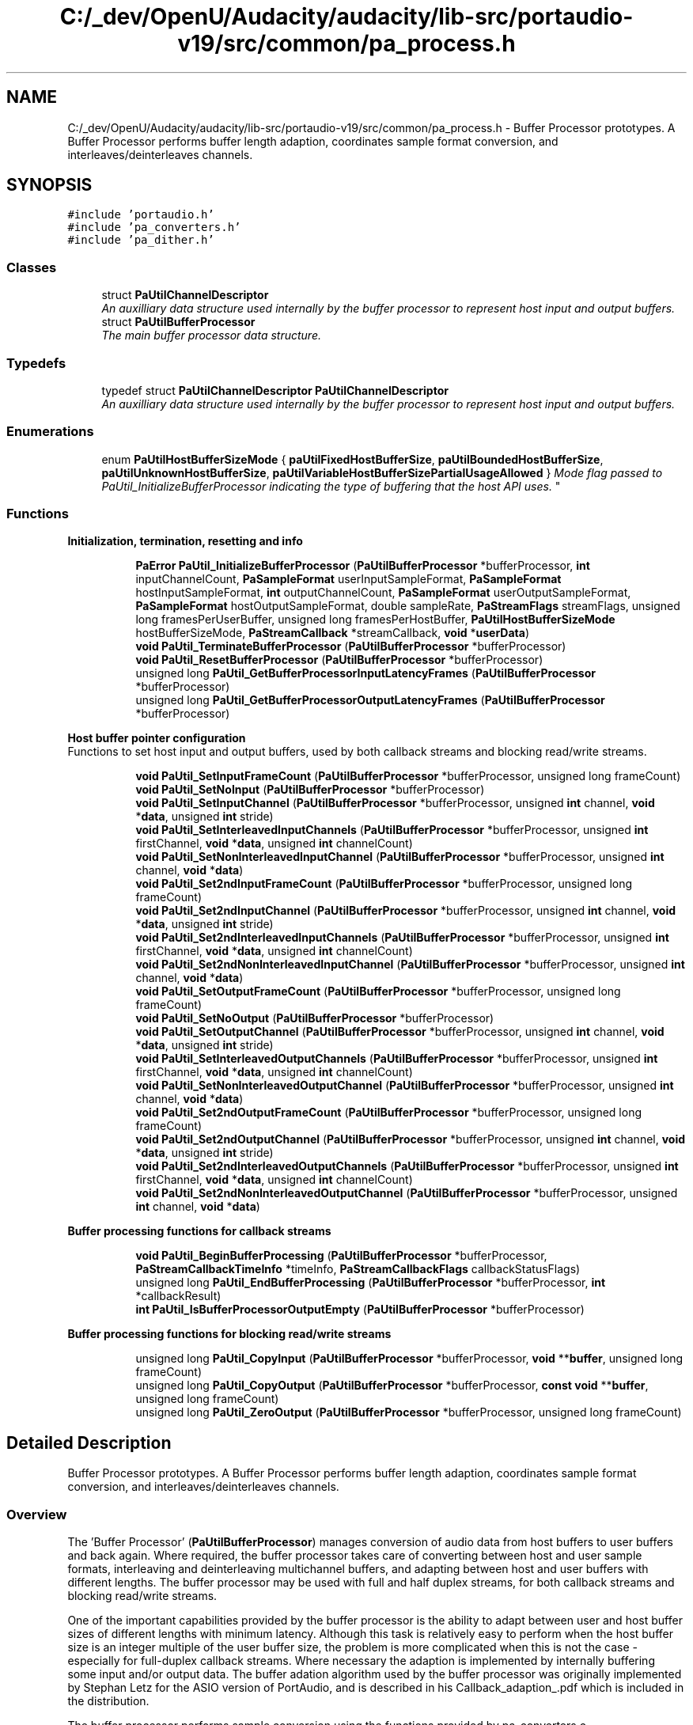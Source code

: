 .TH "C:/_dev/OpenU/Audacity/audacity/lib-src/portaudio-v19/src/common/pa_process.h" 3 "Thu Apr 28 2016" "Audacity" \" -*- nroff -*-
.ad l
.nh
.SH NAME
C:/_dev/OpenU/Audacity/audacity/lib-src/portaudio-v19/src/common/pa_process.h \- Buffer Processor prototypes\&. A Buffer Processor performs buffer length adaption, coordinates sample format conversion, and interleaves/deinterleaves channels\&.  

.SH SYNOPSIS
.br
.PP
\fC#include 'portaudio\&.h'\fP
.br
\fC#include 'pa_converters\&.h'\fP
.br
\fC#include 'pa_dither\&.h'\fP
.br

.SS "Classes"

.in +1c
.ti -1c
.RI "struct \fBPaUtilChannelDescriptor\fP"
.br
.RI "\fIAn auxilliary data structure used internally by the buffer processor to represent host input and output buffers\&. \fP"
.ti -1c
.RI "struct \fBPaUtilBufferProcessor\fP"
.br
.RI "\fIThe main buffer processor data structure\&. \fP"
.in -1c
.SS "Typedefs"

.in +1c
.ti -1c
.RI "typedef struct \fBPaUtilChannelDescriptor\fP \fBPaUtilChannelDescriptor\fP"
.br
.RI "\fIAn auxilliary data structure used internally by the buffer processor to represent host input and output buffers\&. \fP"
.in -1c
.SS "Enumerations"

.in +1c
.ti -1c
.RI "enum \fBPaUtilHostBufferSizeMode\fP { \fBpaUtilFixedHostBufferSize\fP, \fBpaUtilBoundedHostBufferSize\fP, \fBpaUtilUnknownHostBufferSize\fP, \fBpaUtilVariableHostBufferSizePartialUsageAllowed\fP }
.RI "\fIMode flag passed to PaUtil_InitializeBufferProcessor indicating the type of buffering that the host API uses\&. \fP""
.br
.in -1c
.SS "Functions"

.PP
.RI "\fBInitialization, termination, resetting and info\fP"
.br

.in +1c
.in +1c
.ti -1c
.RI "\fBPaError\fP \fBPaUtil_InitializeBufferProcessor\fP (\fBPaUtilBufferProcessor\fP *bufferProcessor, \fBint\fP inputChannelCount, \fBPaSampleFormat\fP userInputSampleFormat, \fBPaSampleFormat\fP hostInputSampleFormat, \fBint\fP outputChannelCount, \fBPaSampleFormat\fP userOutputSampleFormat, \fBPaSampleFormat\fP hostOutputSampleFormat, double sampleRate, \fBPaStreamFlags\fP streamFlags, unsigned long framesPerUserBuffer, unsigned long framesPerHostBuffer, \fBPaUtilHostBufferSizeMode\fP hostBufferSizeMode, \fBPaStreamCallback\fP *streamCallback, \fBvoid\fP *\fBuserData\fP)"
.br
.ti -1c
.RI "\fBvoid\fP \fBPaUtil_TerminateBufferProcessor\fP (\fBPaUtilBufferProcessor\fP *bufferProcessor)"
.br
.ti -1c
.RI "\fBvoid\fP \fBPaUtil_ResetBufferProcessor\fP (\fBPaUtilBufferProcessor\fP *bufferProcessor)"
.br
.ti -1c
.RI "unsigned long \fBPaUtil_GetBufferProcessorInputLatencyFrames\fP (\fBPaUtilBufferProcessor\fP *bufferProcessor)"
.br
.ti -1c
.RI "unsigned long \fBPaUtil_GetBufferProcessorOutputLatencyFrames\fP (\fBPaUtilBufferProcessor\fP *bufferProcessor)"
.br
.in -1c
.in -1c
.PP
.RI "\fBHost buffer pointer configuration\fP"
.br
Functions to set host input and output buffers, used by both callback streams and blocking read/write streams\&. 
.PP
.in +1c
.in +1c
.ti -1c
.RI "\fBvoid\fP \fBPaUtil_SetInputFrameCount\fP (\fBPaUtilBufferProcessor\fP *bufferProcessor, unsigned long frameCount)"
.br
.ti -1c
.RI "\fBvoid\fP \fBPaUtil_SetNoInput\fP (\fBPaUtilBufferProcessor\fP *bufferProcessor)"
.br
.ti -1c
.RI "\fBvoid\fP \fBPaUtil_SetInputChannel\fP (\fBPaUtilBufferProcessor\fP *bufferProcessor, unsigned \fBint\fP channel, \fBvoid\fP *\fBdata\fP, unsigned \fBint\fP stride)"
.br
.ti -1c
.RI "\fBvoid\fP \fBPaUtil_SetInterleavedInputChannels\fP (\fBPaUtilBufferProcessor\fP *bufferProcessor, unsigned \fBint\fP firstChannel, \fBvoid\fP *\fBdata\fP, unsigned \fBint\fP channelCount)"
.br
.ti -1c
.RI "\fBvoid\fP \fBPaUtil_SetNonInterleavedInputChannel\fP (\fBPaUtilBufferProcessor\fP *bufferProcessor, unsigned \fBint\fP channel, \fBvoid\fP *\fBdata\fP)"
.br
.ti -1c
.RI "\fBvoid\fP \fBPaUtil_Set2ndInputFrameCount\fP (\fBPaUtilBufferProcessor\fP *bufferProcessor, unsigned long frameCount)"
.br
.ti -1c
.RI "\fBvoid\fP \fBPaUtil_Set2ndInputChannel\fP (\fBPaUtilBufferProcessor\fP *bufferProcessor, unsigned \fBint\fP channel, \fBvoid\fP *\fBdata\fP, unsigned \fBint\fP stride)"
.br
.ti -1c
.RI "\fBvoid\fP \fBPaUtil_Set2ndInterleavedInputChannels\fP (\fBPaUtilBufferProcessor\fP *bufferProcessor, unsigned \fBint\fP firstChannel, \fBvoid\fP *\fBdata\fP, unsigned \fBint\fP channelCount)"
.br
.ti -1c
.RI "\fBvoid\fP \fBPaUtil_Set2ndNonInterleavedInputChannel\fP (\fBPaUtilBufferProcessor\fP *bufferProcessor, unsigned \fBint\fP channel, \fBvoid\fP *\fBdata\fP)"
.br
.ti -1c
.RI "\fBvoid\fP \fBPaUtil_SetOutputFrameCount\fP (\fBPaUtilBufferProcessor\fP *bufferProcessor, unsigned long frameCount)"
.br
.ti -1c
.RI "\fBvoid\fP \fBPaUtil_SetNoOutput\fP (\fBPaUtilBufferProcessor\fP *bufferProcessor)"
.br
.ti -1c
.RI "\fBvoid\fP \fBPaUtil_SetOutputChannel\fP (\fBPaUtilBufferProcessor\fP *bufferProcessor, unsigned \fBint\fP channel, \fBvoid\fP *\fBdata\fP, unsigned \fBint\fP stride)"
.br
.ti -1c
.RI "\fBvoid\fP \fBPaUtil_SetInterleavedOutputChannels\fP (\fBPaUtilBufferProcessor\fP *bufferProcessor, unsigned \fBint\fP firstChannel, \fBvoid\fP *\fBdata\fP, unsigned \fBint\fP channelCount)"
.br
.ti -1c
.RI "\fBvoid\fP \fBPaUtil_SetNonInterleavedOutputChannel\fP (\fBPaUtilBufferProcessor\fP *bufferProcessor, unsigned \fBint\fP channel, \fBvoid\fP *\fBdata\fP)"
.br
.ti -1c
.RI "\fBvoid\fP \fBPaUtil_Set2ndOutputFrameCount\fP (\fBPaUtilBufferProcessor\fP *bufferProcessor, unsigned long frameCount)"
.br
.ti -1c
.RI "\fBvoid\fP \fBPaUtil_Set2ndOutputChannel\fP (\fBPaUtilBufferProcessor\fP *bufferProcessor, unsigned \fBint\fP channel, \fBvoid\fP *\fBdata\fP, unsigned \fBint\fP stride)"
.br
.ti -1c
.RI "\fBvoid\fP \fBPaUtil_Set2ndInterleavedOutputChannels\fP (\fBPaUtilBufferProcessor\fP *bufferProcessor, unsigned \fBint\fP firstChannel, \fBvoid\fP *\fBdata\fP, unsigned \fBint\fP channelCount)"
.br
.ti -1c
.RI "\fBvoid\fP \fBPaUtil_Set2ndNonInterleavedOutputChannel\fP (\fBPaUtilBufferProcessor\fP *bufferProcessor, unsigned \fBint\fP channel, \fBvoid\fP *\fBdata\fP)"
.br
.in -1c
.in -1c
.PP
.RI "\fBBuffer processing functions for callback streams\fP"
.br

.in +1c
.in +1c
.ti -1c
.RI "\fBvoid\fP \fBPaUtil_BeginBufferProcessing\fP (\fBPaUtilBufferProcessor\fP *bufferProcessor, \fBPaStreamCallbackTimeInfo\fP *timeInfo, \fBPaStreamCallbackFlags\fP callbackStatusFlags)"
.br
.ti -1c
.RI "unsigned long \fBPaUtil_EndBufferProcessing\fP (\fBPaUtilBufferProcessor\fP *bufferProcessor, \fBint\fP *callbackResult)"
.br
.ti -1c
.RI "\fBint\fP \fBPaUtil_IsBufferProcessorOutputEmpty\fP (\fBPaUtilBufferProcessor\fP *bufferProcessor)"
.br
.in -1c
.in -1c
.PP
.RI "\fBBuffer processing functions for blocking read/write streams\fP"
.br

.in +1c
.in +1c
.ti -1c
.RI "unsigned long \fBPaUtil_CopyInput\fP (\fBPaUtilBufferProcessor\fP *bufferProcessor, \fBvoid\fP **\fBbuffer\fP, unsigned long frameCount)"
.br
.ti -1c
.RI "unsigned long \fBPaUtil_CopyOutput\fP (\fBPaUtilBufferProcessor\fP *bufferProcessor, \fBconst\fP \fBvoid\fP **\fBbuffer\fP, unsigned long frameCount)"
.br
.ti -1c
.RI "unsigned long \fBPaUtil_ZeroOutput\fP (\fBPaUtilBufferProcessor\fP *bufferProcessor, unsigned long frameCount)"
.br
.in -1c
.in -1c
.SH "Detailed Description"
.PP 
Buffer Processor prototypes\&. A Buffer Processor performs buffer length adaption, coordinates sample format conversion, and interleaves/deinterleaves channels\&. 


.SS "Overview"
.PP
The 'Buffer Processor' (\fBPaUtilBufferProcessor\fP) manages conversion of audio data from host buffers to user buffers and back again\&. Where required, the buffer processor takes care of converting between host and user sample formats, interleaving and deinterleaving multichannel buffers, and adapting between host and user buffers with different lengths\&. The buffer processor may be used with full and half duplex streams, for both callback streams and blocking read/write streams\&.
.PP
One of the important capabilities provided by the buffer processor is the ability to adapt between user and host buffer sizes of different lengths with minimum latency\&. Although this task is relatively easy to perform when the host buffer size is an integer multiple of the user buffer size, the problem is more complicated when this is not the case - especially for full-duplex callback streams\&. Where necessary the adaption is implemented by internally buffering some input and/or output data\&. The buffer adation algorithm used by the buffer processor was originally implemented by Stephan Letz for the ASIO version of PortAudio, and is described in his Callback_adaption_\&.pdf which is included in the distribution\&.
.PP
The buffer processor performs sample conversion using the functions provided by pa_converters\&.c\&.
.PP
The following sections provide an overview of how to use the buffer processor\&. Interested readers are advised to consult the host API implementations for examples of buffer processor usage\&.
.PP
.SS "Initialization, resetting and termination"
.PP
When a stream is opened, the buffer processor should be initialized using PaUtil_InitializeBufferProcessor\&. This function initializes internal state and allocates temporary buffers as neccesary according to the supplied configuration parameters\&. Some of the parameters correspond to those requested by the user in their call to \fBPa_OpenStream()\fP, others reflect the requirements of the host API implementation - they indicate host buffer sizes, formats, and the type of buffering which the Host API uses\&. The buffer processor should be initialized for callback streams and blocking read/write streams\&.
.PP
Call PaUtil_ResetBufferProcessor to clear any sample data which is present in the buffer processor before starting to use it (for example when Pa_StartStream is called)\&.
.PP
When the buffer processor is no longer used call PaUtil_TerminateBufferProcessor\&.
.PP
.SS "Using the buffer processor for a callback stream"
.PP
The buffer processor's role in a callback stream is to take host input buffers process them with the stream callback, and fill host output buffers\&. For a full duplex stream, the buffer processor handles input and output simultaneously due to the requirements of the minimum-latency buffer adation algorithm\&.
.PP
When a host buffer becomes available, the implementation should call the buffer processor to process the buffer\&. The buffer processor calls the stream callback to consume and/or produce audio data as necessary\&. The buffer processor will convert sample formats, interleave/deinterleave channels, and slice or chunk the data to the appropriate buffer lengths according to the requirements of the stream callback and the host API\&.
.PP
To process a host buffer (or a pair of host buffers for a full-duplex stream) use the following calling sequence:
.PP
.IP "1." 4
Call PaUtil_BeginBufferProcessing
.IP "2." 4
For a stream which takes input:
.IP "  \(bu" 4
Call PaUtil_SetInputFrameCount with the number of frames in the host input buffer\&.
.IP "  \(bu" 4
Call one of the following functions one or more times to tell the buffer processor about the host input \fBbuffer(s)\fP: PaUtil_SetInputChannel, PaUtil_SetInterleavedInputChannels, PaUtil_SetNonInterleavedInputChannel\&. Which function you call will depend on whether the host \fBbuffer(s)\fP are interleaved or not\&.
.IP "  \(bu" 4
If the available host data is split accross two buffers (for example a data range at the end of a circular buffer and another range at the beginning of the circular buffer), also call PaUtil_Set2ndInputFrameCount, PaUtil_Set2ndInputChannel, PaUtil_Set2ndInterleavedInputChannels, PaUtil_Set2ndNonInterleavedInputChannel as necessary to tell the buffer processor about the second buffer\&.
.PP

.IP "3." 4
For a stream which generates output:
.IP "  \(bu" 4
Call PaUtil_SetOutputFrameCount with the number of frames in the host output buffer\&.
.IP "  \(bu" 4
Call one of the following functions one or more times to tell the buffer processor about the host output \fBbuffer(s)\fP: PaUtil_SetOutputChannel, PaUtil_SetInterleavedOutputChannels, PaUtil_SetNonInterleavedOutputChannel\&. Which function you call will depend on whether the host \fBbuffer(s)\fP are interleaved or not\&.
.IP "  \(bu" 4
If the available host output buffer space is split accross two buffers (for example a data range at the end of a circular buffer and another range at the beginning of the circular buffer), call PaUtil_Set2ndOutputFrameCount, PaUtil_Set2ndOutputChannel, PaUtil_Set2ndInterleavedOutputChannels, PaUtil_Set2ndNonInterleavedOutputChannel as necessary to tell the buffer processor about the second buffer\&.
.PP

.IP "4." 4
Call PaUtil_EndBufferProcessing, this function performs the actual data conversion and processing\&.
.PP
.PP
.SS "Using the buffer processor for a blocking read/write stream"
.PP
Blocking read/write streams use the buffer processor to convert and copy user output data to a host buffer, and to convert and copy host input data to the user's buffer\&. The buffer processor does not perform any buffer adaption\&. When using the buffer processor in a blocking read/write stream the input and output conversion are performed separately by the PaUtil_CopyInput and PaUtil_CopyOutput functions\&.
.PP
To copy data from a host input buffer to the \fBbuffer(s)\fP which the user supplies to Pa_ReadStream, use the following calling sequence\&.
.PP
.IP "\(bu" 2
Repeat the following three steps until the user \fBbuffer(s)\fP have been filled with samples from the host input buffers:
.IP "  1." 6
Call PaUtil_SetInputFrameCount with the number of frames in the host input buffer\&.
.IP "  2." 6
Call one of the following functions one or more times to tell the buffer processor about the host input \fBbuffer(s)\fP: PaUtil_SetInputChannel, PaUtil_SetInterleavedInputChannels, PaUtil_SetNonInterleavedInputChannel\&. Which function you call will depend on whether the host \fBbuffer(s)\fP are interleaved or not\&.
.IP "  3." 6
Call PaUtil_CopyInput with the user buffer pointer (or a copy of the array of buffer pointers for a non-interleaved stream) passed to Pa_ReadStream, along with the number of frames in the user \fBbuffer(s)\fP\&. Be careful to pass a \fIcopy\fP of the user buffer pointers to PaUtil_CopyInput because PaUtil_CopyInput advances the pointers to the start of the next region to copy\&.
.PP

.IP "\(bu" 2
PaUtil_CopyInput will not copy more data than is available in the host \fBbuffer(s)\fP, so the above steps need to be repeated until the user \fBbuffer(s)\fP are full\&.
.PP
.PP
To copy data to the host output buffer from the user buffers(s) supplied to Pa_WriteStream use the following calling sequence\&.
.PP
.IP "\(bu" 2
Repeat the following three steps until all frames from the user \fBbuffer(s)\fP have been copied to the host API:
.IP "  1." 6
Call PaUtil_SetOutputFrameCount with the number of frames in the host output buffer\&.
.IP "  2." 6
Call one of the following functions one or more times to tell the buffer processor about the host output \fBbuffer(s)\fP: PaUtil_SetOutputChannel, PaUtil_SetInterleavedOutputChannels, PaUtil_SetNonInterleavedOutputChannel\&. Which function you call will depend on whether the host \fBbuffer(s)\fP are interleaved or not\&.
.IP "  3." 6
Call PaUtil_CopyOutput with the user buffer pointer (or a copy of the array of buffer pointers for a non-interleaved stream) passed to Pa_WriteStream, along with the number of frames in the user \fBbuffer(s)\fP\&. Be careful to pass a \fIcopy\fP of the user buffer pointers to PaUtil_CopyOutput because PaUtil_CopyOutput advances the pointers to the start of the next region to copy\&.
.PP

.IP "\(bu" 2
PaUtil_CopyOutput will not copy more data than fits in the host \fBbuffer(s)\fP, so the above steps need to be repeated until all user data is copied\&. 
.PP

.PP
Definition in file \fBpa_process\&.h\fP\&.
.SH "Typedef Documentation"
.PP 
.SS "typedef struct \fBPaUtilChannelDescriptor\fP \fBPaUtilChannelDescriptor\fP"

.PP
An auxilliary data structure used internally by the buffer processor to represent host input and output buffers\&. 
.SH "Enumeration Type Documentation"
.PP 
.SS "enum \fBPaUtilHostBufferSizeMode\fP"

.PP
Mode flag passed to PaUtil_InitializeBufferProcessor indicating the type of buffering that the host API uses\&. The mode used depends on whether the host API or the implementation manages the buffers, and how these buffers are used (scatter gather, circular buffer)\&. 
.PP
\fBEnumerator\fP
.in +1c
.TP
\fB\fIpaUtilFixedHostBufferSize \fP\fP
The host buffer size is a fixed known size\&. 
.TP
\fB\fIpaUtilBoundedHostBufferSize \fP\fP
The host buffer size may vary, but has a known maximum size\&. 
.TP
\fB\fIpaUtilUnknownHostBufferSize \fP\fP
Nothing is known about the host buffer size\&. 
.TP
\fB\fIpaUtilVariableHostBufferSizePartialUsageAllowed \fP\fP
The host buffer size varies, and the client does not require the buffer processor to consume all of the input and fill all of the output buffer\&. This is useful when the implementation has access to the host API's circular buffer and only needs to consume/fill some of it, not necessarily all of it, with each call to the buffer processor\&. This is the only mode where \fBPaUtil_EndBufferProcessing()\fP may not consume the whole buffer\&. 
.PP
Definition at line 219 of file pa_process\&.h\&.
.SH "Function Documentation"
.PP 
.SS "\fBvoid\fP PaUtil_BeginBufferProcessing (\fBPaUtilBufferProcessor\fP * bufferProcessor, \fBPaStreamCallbackTimeInfo\fP * timeInfo, \fBPaStreamCallbackFlags\fP callbackStatusFlags)"
Commence processing a host buffer (or a pair of host buffers in the full-duplex case) for a callback stream\&.
.PP
\fBParameters:\fP
.RS 4
\fIbufferProcessor\fP The buffer processor\&.
.br
\fItimeInfo\fP Timing information for the first sample of the host \fBbuffer(s)\fP\&. This information may be adjusted when buffer adaption is being performed\&.
.br
\fIcallbackStatusFlags\fP Flags indicating whether underruns and overruns have occurred since the last time the buffer processor was called\&. 
.RE
.PP

.PP
Definition at line 669 of file pa_process\&.c\&.
.SS "unsigned long PaUtil_CopyInput (\fBPaUtilBufferProcessor\fP * bufferProcessor, \fBvoid\fP ** buffer, unsigned long frameCount)"
Copy samples from host input channels set up by the PaUtil_Set*InputChannels functions to a user supplied buffer\&. This function is intended for use with blocking read/write streams\&. Copies the minimum of the number of user frames (specified by the frameCount parameter) and the number of available host frames (specified in a previous call to SetInputFrameCount())\&.
.PP
\fBParameters:\fP
.RS 4
\fIbufferProcessor\fP The buffer processor\&.
.br
\fIbuffer\fP A pointer to the user buffer pointer, or a pointer to a pointer to an array of user buffer pointers for a non-interleaved stream\&. It is important that this parameter points to a copy of the user buffer pointers, not to the actual user buffer pointers, because this function updates the pointers before returning\&.
.br
\fIframeCount\fP The number of frames of data in the \fBbuffer(s)\fP pointed to by the buffer parameter\&.
.RE
.PP
\fBReturns:\fP
.RS 4
The number of frames copied\&. The buffer pointer(s) pointed to by the buffer parameter are advanced to point to the frame(s) following the last one filled\&. 
.RE
.PP

.PP
Definition at line 1662 of file pa_process\&.c\&.
.SS "unsigned long PaUtil_CopyOutput (\fBPaUtilBufferProcessor\fP * bufferProcessor, \fBconst\fP \fBvoid\fP ** buffer, unsigned long frameCount)"

.PP
Definition at line 1733 of file pa_process\&.c\&.
.SS "unsigned long PaUtil_EndBufferProcessing (\fBPaUtilBufferProcessor\fP * bufferProcessor, \fBint\fP * callbackResult)"
Finish processing a host buffer (or a pair of host buffers in the full-duplex case) for a callback stream\&.
.PP
\fBParameters:\fP
.RS 4
\fIbufferProcessor\fP The buffer processor\&.
.br
\fIcallbackResult\fP On input, indicates a previous callback result, and on exit, the result of the user stream callback, if it is called\&. On entry callbackResult should contain one of { paContinue, paComplete, or paAbort}\&. If paComplete is passed, the stream callback will not be called but any audio that was generated by previous stream callbacks will be copied to the output \fBbuffer(s)\fP\&. You can check whether the buffer processor's internal buffer is empty by calling PaUtil_IsBufferProcessorOutputEmpty\&.
.RE
.PP
If the stream callback is called its result is stored in *callbackResult\&. If the stream callback returns paComplete or paAbort, all output buffers will be full of valid data - some of which may be zeros to acount for data that wasn't generated by the terminating callback\&.
.PP
\fBReturns:\fP
.RS 4
The number of frames processed\&. This usually corresponds to the number of frames specified by the PaUtil_Set*FrameCount functions, exept in the paUtilVariableHostBufferSizePartialUsageAllowed buffer size mode when a smaller value may be returned\&. 
.RE
.PP

.PP
Definition at line 1484 of file pa_process\&.c\&.
.SS "unsigned long PaUtil_GetBufferProcessorInputLatencyFrames (\fBPaUtilBufferProcessor\fP * bufferProcessor)"
Retrieve the input latency of a buffer processor, in frames\&.
.PP
\fBParameters:\fP
.RS 4
\fIbufferProcessor\fP The buffer processor examine\&.
.RE
.PP
\fBReturns:\fP
.RS 4
The input latency introduced by the buffer processor, in frames\&.
.RE
.PP
\fBSee also:\fP
.RS 4
\fBPaUtil_GetBufferProcessorOutputLatencyFrames\fP 
.RE
.PP

.PP
Definition at line 431 of file pa_process\&.c\&.
.SS "unsigned long PaUtil_GetBufferProcessorOutputLatencyFrames (\fBPaUtilBufferProcessor\fP * bufferProcessor)"
Retrieve the output latency of a buffer processor, in frames\&.
.PP
\fBParameters:\fP
.RS 4
\fIbufferProcessor\fP The buffer processor examine\&.
.RE
.PP
\fBReturns:\fP
.RS 4
The output latency introduced by the buffer processor, in frames\&.
.RE
.PP
\fBSee also:\fP
.RS 4
\fBPaUtil_GetBufferProcessorInputLatencyFrames\fP 
.RE
.PP

.PP
Definition at line 437 of file pa_process\&.c\&.
.SS "\fBPaError\fP PaUtil_InitializeBufferProcessor (\fBPaUtilBufferProcessor\fP * bufferProcessor, \fBint\fP inputChannelCount, \fBPaSampleFormat\fP userInputSampleFormat, \fBPaSampleFormat\fP hostInputSampleFormat, \fBint\fP outputChannelCount, \fBPaSampleFormat\fP userOutputSampleFormat, \fBPaSampleFormat\fP hostOutputSampleFormat, double sampleRate, \fBPaStreamFlags\fP streamFlags, unsigned long framesPerUserBuffer, unsigned long framesPerHostBuffer, \fBPaUtilHostBufferSizeMode\fP hostBufferSizeMode, \fBPaStreamCallback\fP * streamCallback, \fBvoid\fP * userData)"
Initialize a buffer processor's representation stored in a \fBPaUtilBufferProcessor\fP structure\&. Be sure to call PaUtil_TerminateBufferProcessor after finishing with a buffer processor\&.
.PP
\fBParameters:\fP
.RS 4
\fIbufferProcessor\fP The buffer processor structure to initialize\&.
.br
\fIinputChannelCount\fP The number of input channels as passed to Pa_OpenStream or 0 for an output-only stream\&.
.br
\fIuserInputSampleFormat\fP \fBFormat\fP of user input samples, as passed to Pa_OpenStream\&. This parameter is ignored for ouput-only streams\&.
.br
\fIhostInputSampleFormat\fP \fBFormat\fP of host input samples\&. This parameter is ignored for output-only streams\&. See note about host buffer interleave below\&.
.br
\fIoutputChannelCount\fP The number of output channels as passed to Pa_OpenStream or 0 for an input-only stream\&.
.br
\fIuserOutputSampleFormat\fP \fBFormat\fP of user output samples, as passed to Pa_OpenStream\&. This parameter is ignored for input-only streams\&.
.br
\fIhostOutputSampleFormat\fP \fBFormat\fP of host output samples\&. This parameter is ignored for input-only streams\&. See note about host buffer interleave below\&.
.br
\fIsampleRate\fP \fBSample\fP rate of the stream\&. The more accurate this is the better - it is used for updating time stamps when adapting buffers\&.
.br
\fIstreamFlags\fP Stream flags as passed to Pa_OpenStream, this parameter is used for selecting special sample conversion options such as clipping and dithering\&.
.br
\fIframesPerUserBuffer\fP Number of frames per user buffer, as requested by the framesPerBuffer parameter to Pa_OpenStream\&. This parameter may be zero to indicate that the user will accept any (and varying) buffer sizes\&.
.br
\fIframesPerHostBuffer\fP Specifies the number of frames per host buffer for the fixed buffer size mode, and the maximum number of frames per host buffer for the bounded host buffer size mode\&. It is ignored for the other modes\&.
.br
\fIhostBufferSizeMode\fP A mode flag indicating the size variability of host buffers that will be passed to the buffer processor\&. See PaUtilHostBufferSizeMode for further details\&.
.br
\fIstreamCallback\fP The user stream callback passed to Pa_OpenStream\&.
.br
\fIuserData\fP The user data field passed to Pa_OpenStream\&.
.RE
.PP
\fBNote:\fP
.RS 4
The interleave flag is ignored for host buffer formats\&. Host interleave is determined by the use of different SetInput and SetOutput functions\&.
.RE
.PP
\fBReturns:\fP
.RS 4
An error code indicating whether the initialization was successful\&. If the error code is not PaNoError, the buffer processor was not initialized and should not be used\&.
.RE
.PP
\fBSee also:\fP
.RS 4
\fBPa_OpenStream\fP, \fBPaUtilHostBufferSizeMode\fP, \fBPaUtil_TerminateBufferProcessor\fP 
.RE
.PP

.PP
Definition at line 90 of file pa_process\&.c\&.
.SS "\fBint\fP PaUtil_IsBufferProcessorOutputEmpty (\fBPaUtilBufferProcessor\fP * bufferProcessor)"
Determine whether any callback generated output remains in the bufffer processor's internal buffers\&. This method may be used to determine when to continue calling \fBPaUtil_EndBufferProcessing()\fP after the callback has returned a callbackResult of paComplete\&.
.PP
\fBParameters:\fP
.RS 4
\fIbufferProcessor\fP The buffer processor\&.
.RE
.PP
\fBReturns:\fP
.RS 4
Returns non-zero when callback generated output remains in the internal buffer and zero (0) when there internal buffer contains no callback generated data\&. 
.RE
.PP

.PP
Definition at line 1656 of file pa_process\&.c\&.
.SS "\fBvoid\fP PaUtil_ResetBufferProcessor (\fBPaUtilBufferProcessor\fP * bufferProcessor)"
Clear any internally buffered data\&. If you call PaUtil_InitializeBufferProcessor in your OpenStream routine, make sure you call PaUtil_ResetBufferProcessor in your StartStream call\&.
.PP
\fBParameters:\fP
.RS 4
\fIbufferProcessor\fP The buffer processor to reset\&. 
.RE
.PP

.PP
Definition at line 408 of file pa_process\&.c\&.
.SS "\fBvoid\fP PaUtil_Set2ndInputChannel (\fBPaUtilBufferProcessor\fP * bufferProcessor, unsigned \fBint\fP channel, \fBvoid\fP * data, unsigned \fBint\fP stride)"
Use for the second buffer half when the input buffer is split in two halves\&. 
.PP
\fBSee also:\fP
.RS 4
\fBPaUtil_SetInputChannel\fP 
.RE
.PP

.PP
Definition at line 512 of file pa_process\&.c\&.
.SS "\fBvoid\fP PaUtil_Set2ndInputFrameCount (\fBPaUtilBufferProcessor\fP * bufferProcessor, unsigned long frameCount)"
Use for the second buffer half when the input buffer is split in two halves\&. 
.PP
\fBSee also:\fP
.RS 4
\fBPaUtil_SetInputFrameCount\fP 
.RE
.PP

.PP
Definition at line 505 of file pa_process\&.c\&.
.SS "\fBvoid\fP PaUtil_Set2ndInterleavedInputChannels (\fBPaUtilBufferProcessor\fP * bufferProcessor, unsigned \fBint\fP firstChannel, \fBvoid\fP * data, unsigned \fBint\fP channelCount)"
Use for the second buffer half when the input buffer is split in two halves\&. 
.PP
\fBSee also:\fP
.RS 4
\fBPaUtil_SetInterleavedInputChannels\fP 
.RE
.PP

.PP
Definition at line 522 of file pa_process\&.c\&.
.SS "\fBvoid\fP PaUtil_Set2ndInterleavedOutputChannels (\fBPaUtilBufferProcessor\fP * bufferProcessor, unsigned \fBint\fP firstChannel, \fBvoid\fP * data, unsigned \fBint\fP channelCount)"
Use for the second buffer half when the output buffer is split in two halves\&. 
.PP
\fBSee also:\fP
.RS 4
\fBPaUtil_SetInterleavedOutputChannels\fP 
.RE
.PP

.PP
Definition at line 637 of file pa_process\&.c\&.
.SS "\fBvoid\fP PaUtil_Set2ndNonInterleavedInputChannel (\fBPaUtilBufferProcessor\fP * bufferProcessor, unsigned \fBint\fP channel, \fBvoid\fP * data)"
Use for the second buffer half when the input buffer is split in two halves\&. 
.PP
\fBSee also:\fP
.RS 4
\fBPaUtil_SetNonInterleavedInputChannel\fP 
.RE
.PP

.PP
Definition at line 545 of file pa_process\&.c\&.
.SS "\fBvoid\fP PaUtil_Set2ndNonInterleavedOutputChannel (\fBPaUtilBufferProcessor\fP * bufferProcessor, unsigned \fBint\fP channel, \fBvoid\fP * data)"
Use for the second buffer half when the output buffer is split in two halves\&. 
.PP
\fBSee also:\fP
.RS 4
\fBPaUtil_SetNonInterleavedOutputChannel\fP 
.RE
.PP

.PP
Definition at line 659 of file pa_process\&.c\&.
.SS "\fBvoid\fP PaUtil_Set2ndOutputChannel (\fBPaUtilBufferProcessor\fP * bufferProcessor, unsigned \fBint\fP channel, \fBvoid\fP * data, unsigned \fBint\fP stride)"
Use for the second buffer half when the output buffer is split in two halves\&. 
.PP
\fBSee also:\fP
.RS 4
\fBPaUtil_SetOutputChannel\fP 
.RE
.PP

.PP
Definition at line 626 of file pa_process\&.c\&.
.SS "\fBvoid\fP PaUtil_Set2ndOutputFrameCount (\fBPaUtilBufferProcessor\fP * bufferProcessor, unsigned long frameCount)"
Use for the second buffer half when the output buffer is split in two halves\&. 
.PP
\fBSee also:\fP
.RS 4
\fBPaUtil_SetOutputFrameCount\fP 
.RE
.PP

.PP
Definition at line 619 of file pa_process\&.c\&.
.SS "\fBvoid\fP PaUtil_SetInputChannel (\fBPaUtilBufferProcessor\fP * bufferProcessor, unsigned \fBint\fP channel, \fBvoid\fP * data, unsigned \fBint\fP stride)"
Provide the buffer processor with a pointer to a host input channel\&.
.PP
\fBParameters:\fP
.RS 4
\fIbufferProcessor\fP The buffer processor\&. 
.br
\fIchannel\fP The channel number\&. 
.br
\fIdata\fP The buffer\&. 
.br
\fIstride\fP The stride from one sample to the next, in samples\&. For interleaved host buffers, the stride will usually be the same as the number of channels in the buffer\&. 
.RE
.PP

.PP
Definition at line 461 of file pa_process\&.c\&.
.SS "\fBvoid\fP PaUtil_SetInputFrameCount (\fBPaUtilBufferProcessor\fP * bufferProcessor, unsigned long frameCount)"
Set the number of frames in the input host \fBbuffer(s)\fP specified by the PaUtil_Set*InputChannel functions\&.
.PP
\fBParameters:\fP
.RS 4
\fIbufferProcessor\fP The buffer processor\&.
.br
\fIframeCount\fP The number of host input frames\&. A 0 frameCount indicates to use the framesPerHostBuffer value passed to PaUtil_InitializeBufferProcessor\&.
.RE
.PP
\fBSee also:\fP
.RS 4
\fBPaUtil_SetNoInput\fP, \fBPaUtil_SetInputChannel\fP, \fBPaUtil_SetInterleavedInputChannels\fP, \fBPaUtil_SetNonInterleavedInputChannel\fP 
.RE
.PP

.PP
Definition at line 443 of file pa_process\&.c\&.
.SS "\fBvoid\fP PaUtil_SetInterleavedInputChannels (\fBPaUtilBufferProcessor\fP * bufferProcessor, unsigned \fBint\fP firstChannel, \fBvoid\fP * data, unsigned \fBint\fP channelCount)"
Provide the buffer processor with a pointer to an number of interleaved host input channels\&.
.PP
\fBParameters:\fP
.RS 4
\fIbufferProcessor\fP The buffer processor\&. 
.br
\fIfirstChannel\fP The first channel number\&. 
.br
\fIdata\fP The buffer\&. 
.br
\fIchannelCount\fP The number of interleaved channels in the buffer\&. If channelCount is zero, the number of channels specified to PaUtil_InitializeBufferProcessor will be used\&. 
.RE
.PP

.PP
Definition at line 471 of file pa_process\&.c\&.
.SS "\fBvoid\fP PaUtil_SetInterleavedOutputChannels (\fBPaUtilBufferProcessor\fP * bufferProcessor, unsigned \fBint\fP firstChannel, \fBvoid\fP * data, unsigned \fBint\fP channelCount)"
Provide the buffer processor with a pointer to a number of interleaved host output channels\&.
.PP
\fBParameters:\fP
.RS 4
\fIbufferProcessor\fP The buffer processor\&. 
.br
\fIfirstChannel\fP The first channel number\&. 
.br
\fIdata\fP The buffer\&. 
.br
\fIchannelCount\fP The number of interleaved channels in the buffer\&. If channelCount is zero, the number of channels specified to PaUtil_InitializeBufferProcessor will be used\&. 
.RE
.PP

.PP
Definition at line 587 of file pa_process\&.c\&.
.SS "\fBvoid\fP PaUtil_SetNoInput (\fBPaUtilBufferProcessor\fP * bufferProcessor)"
Indicate that no input is avalable\&. This function should be used when priming the output of a full-duplex stream opened with the paPrimeOutputBuffersUsingStreamCallback flag\&. Note that it is not necessary to call this or any othe PaUtil_Set*Input* functions for ouput-only streams\&.
.PP
\fBParameters:\fP
.RS 4
\fIbufferProcessor\fP The buffer processor\&. 
.RE
.PP

.PP
Definition at line 453 of file pa_process\&.c\&.
.SS "\fBvoid\fP PaUtil_SetNonInterleavedInputChannel (\fBPaUtilBufferProcessor\fP * bufferProcessor, unsigned \fBint\fP channel, \fBvoid\fP * data)"
Provide the buffer processor with a pointer to one non-interleaved host output channel\&.
.PP
\fBParameters:\fP
.RS 4
\fIbufferProcessor\fP The buffer processor\&. 
.br
\fIchannel\fP The channel number\&. 
.br
\fIdata\fP The buffer\&. 
.RE
.PP

.PP
Definition at line 494 of file pa_process\&.c\&.
.SS "\fBvoid\fP PaUtil_SetNonInterleavedOutputChannel (\fBPaUtilBufferProcessor\fP * bufferProcessor, unsigned \fBint\fP channel, \fBvoid\fP * data)"
Provide the buffer processor with a pointer to one non-interleaved host output channel\&.
.PP
\fBParameters:\fP
.RS 4
\fIbufferProcessor\fP The buffer processor\&. 
.br
\fIchannel\fP The channel number\&. 
.br
\fIdata\fP The buffer\&. 
.RE
.PP

.PP
Definition at line 609 of file pa_process\&.c\&.
.SS "\fBvoid\fP PaUtil_SetNoOutput (\fBPaUtilBufferProcessor\fP * bufferProcessor)"
Indicate that the output will be discarded\&. This function should be used when implementing the paNeverDropInput mode for full duplex streams\&.
.PP
\fBParameters:\fP
.RS 4
\fIbufferProcessor\fP The buffer processor\&. 
.RE
.PP

.PP
Definition at line 566 of file pa_process\&.c\&.
.SS "\fBvoid\fP PaUtil_SetOutputChannel (\fBPaUtilBufferProcessor\fP * bufferProcessor, unsigned \fBint\fP channel, \fBvoid\fP * data, unsigned \fBint\fP stride)"
Provide the buffer processor with a pointer to a host output channel\&.
.PP
\fBParameters:\fP
.RS 4
\fIbufferProcessor\fP The buffer processor\&. 
.br
\fIchannel\fP The channel number\&. 
.br
\fIdata\fP The buffer\&. 
.br
\fIstride\fP The stride from one sample to the next, in samples\&. For interleaved host buffers, the stride will usually be the same as the number of channels in the buffer\&. 
.RE
.PP

.PP
Definition at line 576 of file pa_process\&.c\&.
.SS "\fBvoid\fP PaUtil_SetOutputFrameCount (\fBPaUtilBufferProcessor\fP * bufferProcessor, unsigned long frameCount)"
Set the number of frames in the output host \fBbuffer(s)\fP specified by the PaUtil_Set*OutputChannel functions\&.
.PP
\fBParameters:\fP
.RS 4
\fIbufferProcessor\fP The buffer processor\&.
.br
\fIframeCount\fP The number of host output frames\&. A 0 frameCount indicates to use the framesPerHostBuffer value passed to PaUtil_InitializeBufferProcessor\&.
.RE
.PP
\fBSee also:\fP
.RS 4
\fBPaUtil_SetOutputChannel\fP, \fBPaUtil_SetInterleavedOutputChannels\fP, \fBPaUtil_SetNonInterleavedOutputChannel\fP 
.RE
.PP

.PP
Definition at line 556 of file pa_process\&.c\&.
.SS "\fBvoid\fP PaUtil_TerminateBufferProcessor (\fBPaUtilBufferProcessor\fP * bufferProcessor)"
Terminate a buffer processor's representation\&. Deallocates any temporary buffers allocated by PaUtil_InitializeBufferProcessor\&.
.PP
\fBParameters:\fP
.RS 4
\fIbufferProcessor\fP The buffer processor structure to terminate\&.
.RE
.PP
\fBSee also:\fP
.RS 4
\fBPaUtil_InitializeBufferProcessor\fP\&. 
.RE
.PP

.PP
Definition at line 386 of file pa_process\&.c\&.
.SS "unsigned long PaUtil_ZeroOutput (\fBPaUtilBufferProcessor\fP * bufferProcessor, unsigned long frameCount)"

.PP
Definition at line 1807 of file pa_process\&.c\&.
.SH "Author"
.PP 
Generated automatically by Doxygen for Audacity from the source code\&.
